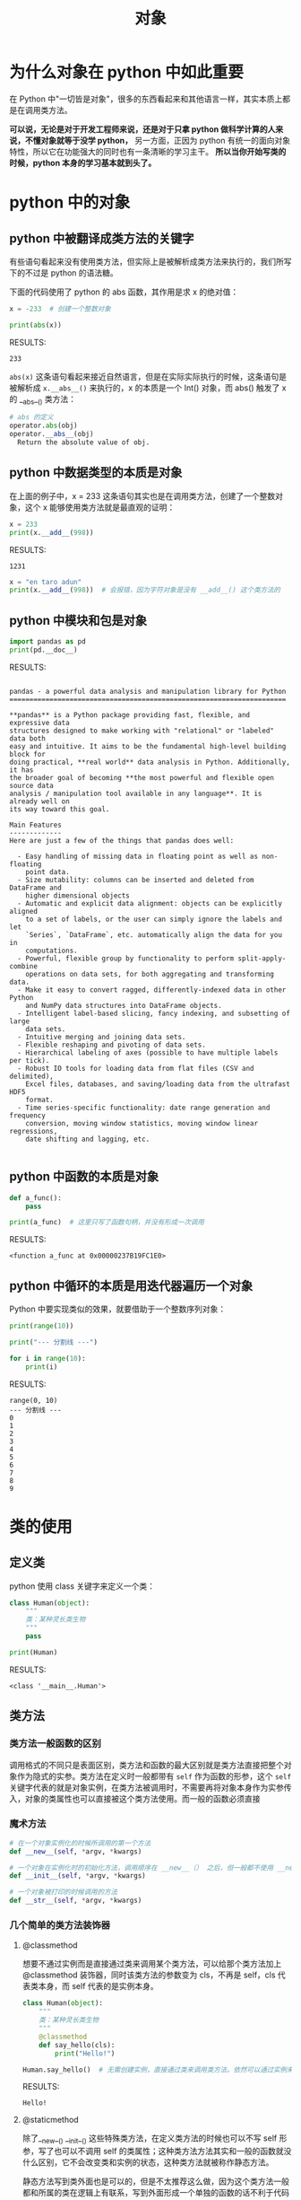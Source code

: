 #+TITLE: 对象

* 为什么对象在 python 中如此重要
在 Python 中"一切皆是对象"，很多的东西看起来和其他语言一样，其实本质上都是在调用类方法。

*可以说，无论是对于开发工程师来说，还是对于只拿 python 做科学计算的人来说，不懂对象就等于没学 python，* 另一方面，正因为 python 有统一的面向对象特性，所以它在功能强大的同时也有一条清晰的学习主干。 *所以当你开始写类的时候，python 本身的学习基本就到头了。*

* python 中的对象
** python 中被翻译成类方法的关键字
有些语句看起来没有使用类方法，但实际上是被解析成类方法来执行的，我们所写下的不过是 python 的语法糖。

下面的代码使用了 python 的 abs 函数，其作用是求 x 的绝对值：

#+begin_src python :results output
x = -233  # 创建一个整数对象

print(abs(x))

#+end_src

RESULTS:
: 233

=abs(x)= 这条语句看起来接近自然语言，但是在实际实际执行的时候，这条语句是被解析成 =x.__abs__()= 来执行的，x 的本质是一个 Int() 对象，而 abs() 触发了 x 的 __abs__() 类方法：

#+begin_src python
# abs 的定义
operator.abs(obj)
operator.__abs__(obj)
  Return the absolute value of obj.
#+end_src

** python 中数据类型的本质是对象
在上面的例子中，x = 233 这条语句其实也是在调用类方法，创建了一个整数对象，这个 x 能够使用类方法就是最直观的证明：

#+begin_src python :results output
x = 233
print(x.__add__(998))
#+end_src

RESULTS:
: 1231

#+begin_src python :results output
x = "en taro adun"
print(x.__add__(998))  # 会报错，因为字符对象是没有 __add__() 这个类方法的
#+end_src

** python 中模块和包是对象
#+begin_src python :results output
import pandas as pd
print(pd.__doc__)
#+end_src

RESULTS:
#+begin_example

pandas - a powerful data analysis and manipulation library for Python
=====================================================================

,**pandas** is a Python package providing fast, flexible, and expressive data
structures designed to make working with "relational" or "labeled" data both
easy and intuitive. It aims to be the fundamental high-level building block for
doing practical, **real world** data analysis in Python. Additionally, it has
the broader goal of becoming **the most powerful and flexible open source data
analysis / manipulation tool available in any language**. It is already well on
its way toward this goal.

Main Features
-------------
Here are just a few of the things that pandas does well:

  - Easy handling of missing data in floating point as well as non-floating
    point data.
  - Size mutability: columns can be inserted and deleted from DataFrame and
    higher dimensional objects
  - Automatic and explicit data alignment: objects can be explicitly aligned
    to a set of labels, or the user can simply ignore the labels and let
    `Series`, `DataFrame`, etc. automatically align the data for you in
    computations.
  - Powerful, flexible group by functionality to perform split-apply-combine
    operations on data sets, for both aggregating and transforming data.
  - Make it easy to convert ragged, differently-indexed data in other Python
    and NumPy data structures into DataFrame objects.
  - Intelligent label-based slicing, fancy indexing, and subsetting of large
    data sets.
  - Intuitive merging and joining data sets.
  - Flexible reshaping and pivoting of data sets.
  - Hierarchical labeling of axes (possible to have multiple labels per tick).
  - Robust IO tools for loading data from flat files (CSV and delimited),
    Excel files, databases, and saving/loading data from the ultrafast HDF5
    format.
  - Time series-specific functionality: date range generation and frequency
    conversion, moving window statistics, moving window linear regressions,
    date shifting and lagging, etc.

#+end_example

** python 中函数的本质是对象
#+begin_src python :results output
def a_func():
    pass

print(a_func)  # 这里只写了函数句柄，并没有形成一次调用
#+end_src

RESULTS:
: <function a_func at 0x00000237B19FC1E0>

** python 中循环的本质是用迭代器遍历一个对象

Python 中要实现类似的效果，就要借助于一个整数序列对象：
#+begin_src python :results output
print(range(10))

print("--- 分割线 ---")

for i in range(10):
    print(i)
#+end_src

RESULTS:
#+begin_example
range(0, 10)
--- 分割线 ---
0
1
2
3
4
5
6
7
8
9
#+end_example

* 类的使用
** 定义类
python 使用 class 关键字来定义一个类：
#+begin_src python :results output
class Human(object):
    """
    类：某种灵长类生物
    """
    pass

print(Human)
#+end_src

RESULTS:
: <class '__main__.Human'>

** 类方法
*** 类方法一般函数的区别
调用格式的不同只是表面区别，类方法和函数的最大区别就是类方法直接把整个对象作为隐式的实参。类方法在定义时一般都带有 =self= 作为函数的形参，这个 =self= 关键字代表的就是对象实例，在类方法被调用时，不需要再将对象本身作为实参传入，对象的类属性也可以直接被这个类方法使用。而一般的函数必须直接
*** 魔术方法
#+begin_src python
# 在一个对象实例化的时候所调用的第一个方法
def __new__(self, *argv, *kwargs)

# 一个对象在实例化时的初始化方法，调用顺序在 __new__（） 之后，但一般都不使用 __new__()
def __init__(self, *argv, *kwargs)

# 一个对象被打印的时候调用的方法
def __str__(self, *argv, *kwargs)
#+end_src

*** 几个简单的类方法装饰器
**** @classmethod
想要不通过实例而是直接通过类来调用某个类方法，可以给那个类方法加上 @classmethod 装饰器，同时该类方法的参数变为 cls，不再是 self，cls 代表类本身，而 self 代表的是实例本身。
#+begin_src python :results output
class Human(object):
    """
    类：某种灵长类生物
    """
    @classmethod
    def say_hello(cls):
        print("Hello!")

Human.say_hello()  # 无需创建实例，直接通过类来调用类方法。依然可以通过实例来调用这个方法
#+end_src

RESULTS:
: Hello!

**** @staticmethod
除了__new__() __init__() 这些特殊类方法，在定义类方法的时候也可以不写 self 形参，写了也可以不调用 self 的类属性；这种类方法方法其实和一般的函数就没什么区别，它不会改变类和实例的状态，这种类方法就被称作静态方法。

静态方法写到类外面也是可以的，但是不太推荐这么做，因为这个类方法一般都和所属的类在逻辑上有联系，写到外面形成一个单独的函数的话不利于代码的逻辑组织和命名空间的整洁。但是把它写在类的内部的话，需要用 @staticmethod 装饰器来修饰一下。

#+begin_src python :results output
class Human(object):
    """
    类：某种灵长类生物
    """
    @staticmethod
    def say_hello():
        print("Hello!")

trump = Human()
trump.say_hello()
#+end_src

RESULTS:
: Hello!
